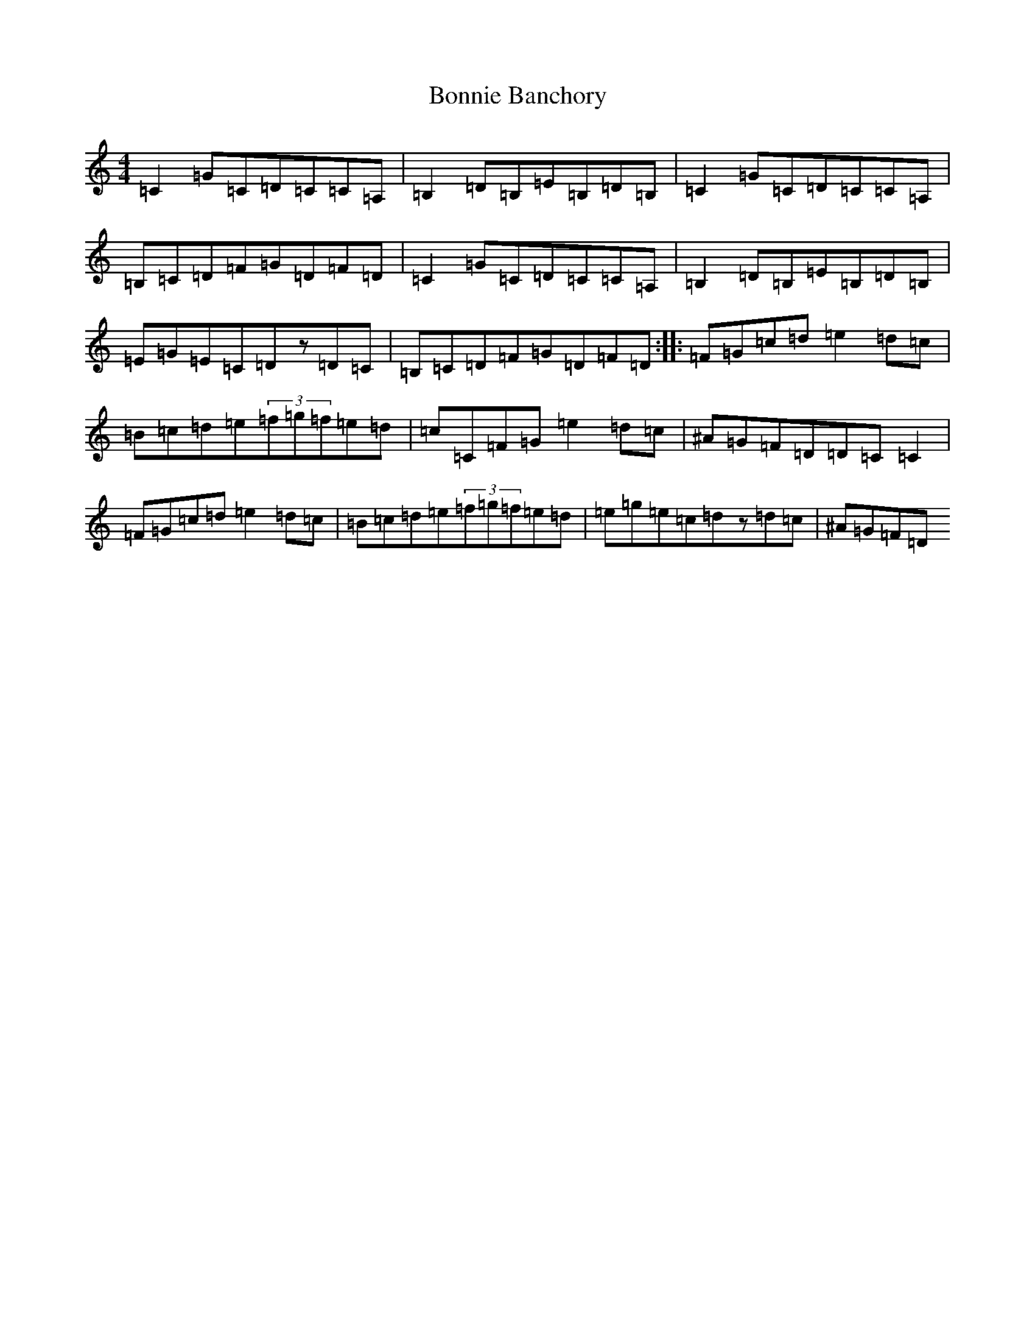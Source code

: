 X: 18069
T: Bonnie Banchory
S: https://thesession.org/tunes/3289#setting3289
Z: G Major
R: reel
M:4/4
L:1/8
K: C Major
=C2=G=C=D=C=C=A,|=B,2=D=B,=E=B,=D=B,|=C2=G=C=D=C=C=A,|=B,=C=D=F=G=D=F=D|=C2=G=C=D=C=C=A,|=B,2=D=B,=E=B,=D=B,|=E=G=E=C=Dz=D=C|=B,=C=D=F=G=D=F=D:||:=F=G=c=d=e2=d=c|=B=c=d=e(3=f=g=f=e=d|=c=C=F=G=e2=d=c|^A=G=F=D=D=C=C2|=F=G=c=d=e2=d=c|=B=c=d=e(3=f=g=f=e=d|=e=g=e=c=dz=d=c|^A=G=F=D